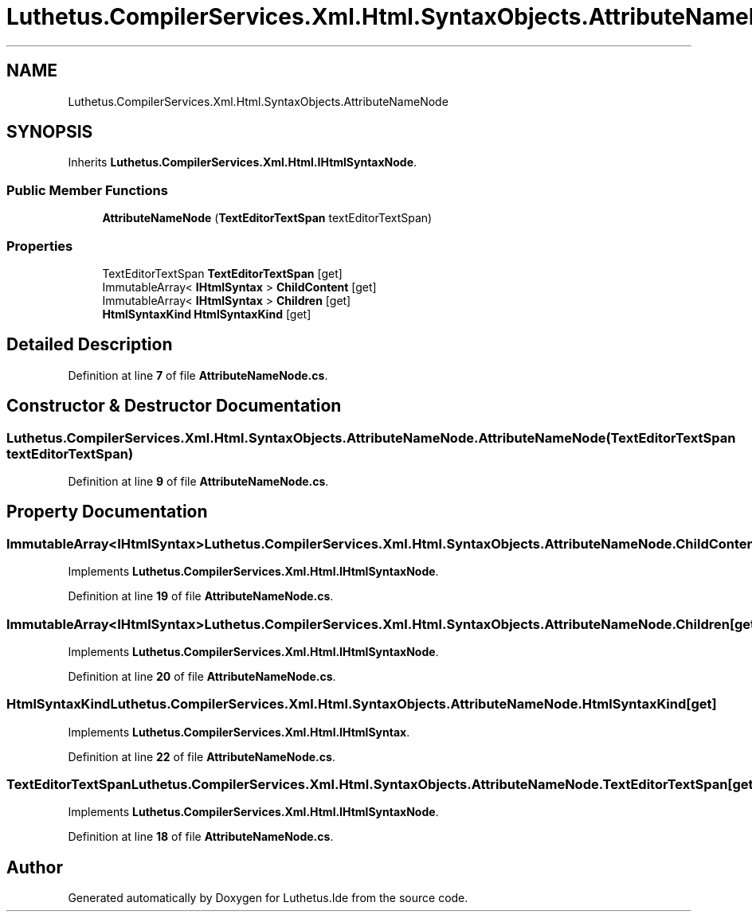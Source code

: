 .TH "Luthetus.CompilerServices.Xml.Html.SyntaxObjects.AttributeNameNode" 3 "Version 1.0.0" "Luthetus.Ide" \" -*- nroff -*-
.ad l
.nh
.SH NAME
Luthetus.CompilerServices.Xml.Html.SyntaxObjects.AttributeNameNode
.SH SYNOPSIS
.br
.PP
.PP
Inherits \fBLuthetus\&.CompilerServices\&.Xml\&.Html\&.IHtmlSyntaxNode\fP\&.
.SS "Public Member Functions"

.in +1c
.ti -1c
.RI "\fBAttributeNameNode\fP (\fBTextEditorTextSpan\fP textEditorTextSpan)"
.br
.in -1c
.SS "Properties"

.in +1c
.ti -1c
.RI "TextEditorTextSpan \fBTextEditorTextSpan\fP\fR [get]\fP"
.br
.ti -1c
.RI "ImmutableArray< \fBIHtmlSyntax\fP > \fBChildContent\fP\fR [get]\fP"
.br
.ti -1c
.RI "ImmutableArray< \fBIHtmlSyntax\fP > \fBChildren\fP\fR [get]\fP"
.br
.ti -1c
.RI "\fBHtmlSyntaxKind\fP \fBHtmlSyntaxKind\fP\fR [get]\fP"
.br
.in -1c
.SH "Detailed Description"
.PP 
Definition at line \fB7\fP of file \fBAttributeNameNode\&.cs\fP\&.
.SH "Constructor & Destructor Documentation"
.PP 
.SS "Luthetus\&.CompilerServices\&.Xml\&.Html\&.SyntaxObjects\&.AttributeNameNode\&.AttributeNameNode (\fBTextEditorTextSpan\fP textEditorTextSpan)"

.PP
Definition at line \fB9\fP of file \fBAttributeNameNode\&.cs\fP\&.
.SH "Property Documentation"
.PP 
.SS "ImmutableArray<\fBIHtmlSyntax\fP> Luthetus\&.CompilerServices\&.Xml\&.Html\&.SyntaxObjects\&.AttributeNameNode\&.ChildContent\fR [get]\fP"

.PP
Implements \fBLuthetus\&.CompilerServices\&.Xml\&.Html\&.IHtmlSyntaxNode\fP\&.
.PP
Definition at line \fB19\fP of file \fBAttributeNameNode\&.cs\fP\&.
.SS "ImmutableArray<\fBIHtmlSyntax\fP> Luthetus\&.CompilerServices\&.Xml\&.Html\&.SyntaxObjects\&.AttributeNameNode\&.Children\fR [get]\fP"

.PP
Implements \fBLuthetus\&.CompilerServices\&.Xml\&.Html\&.IHtmlSyntaxNode\fP\&.
.PP
Definition at line \fB20\fP of file \fBAttributeNameNode\&.cs\fP\&.
.SS "\fBHtmlSyntaxKind\fP Luthetus\&.CompilerServices\&.Xml\&.Html\&.SyntaxObjects\&.AttributeNameNode\&.HtmlSyntaxKind\fR [get]\fP"

.PP
Implements \fBLuthetus\&.CompilerServices\&.Xml\&.Html\&.IHtmlSyntax\fP\&.
.PP
Definition at line \fB22\fP of file \fBAttributeNameNode\&.cs\fP\&.
.SS "TextEditorTextSpan Luthetus\&.CompilerServices\&.Xml\&.Html\&.SyntaxObjects\&.AttributeNameNode\&.TextEditorTextSpan\fR [get]\fP"

.PP
Implements \fBLuthetus\&.CompilerServices\&.Xml\&.Html\&.IHtmlSyntaxNode\fP\&.
.PP
Definition at line \fB18\fP of file \fBAttributeNameNode\&.cs\fP\&.

.SH "Author"
.PP 
Generated automatically by Doxygen for Luthetus\&.Ide from the source code\&.
